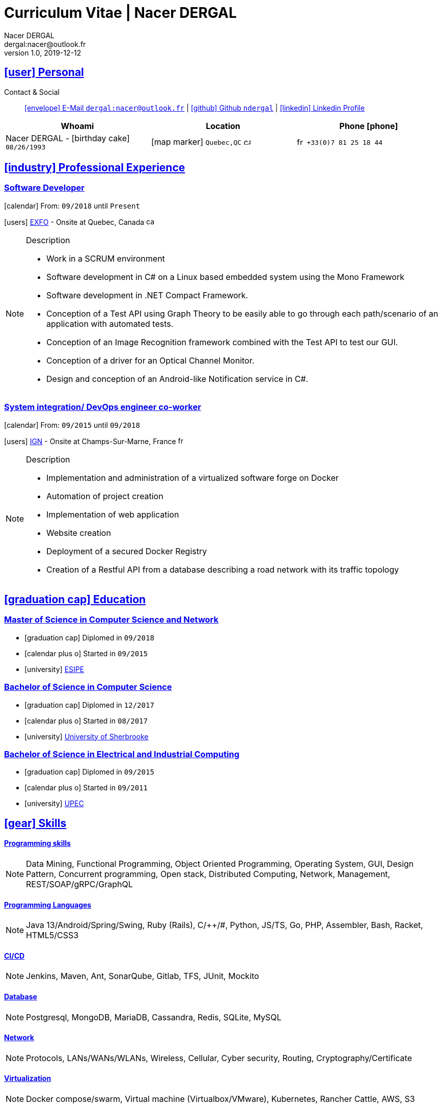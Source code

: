 # Curriculum Vitae | Nacer DERGAL
Nacer DERGAL
v1.0, 2019-12-12
:icons: font
:email: dergal:nacer@outlook.fr
:sectlinks:
:imagesdir: ./images/
:data-uri:

## icon:user[] Personal

Contact & Social:: link:mailto:{email}[icon:envelope[] E-Mail `{email}`]
  | link:https://github.com/ndergal[icon:github[] Github `ndergal`,window="_blank"]
  | link:https://www.linkedin.com/in/nacer-dergal-a63514162/[icon:linkedin[] Linkedin Profile,window="_blank"]

|===
|Whoami |Location |Phone icon:phone[]

|Nacer DERGAL - icon:birthday-cake[] `08/26/1993`
|icon:map-marker[] `Quebec,QC` image:ca.png[width=15]
|image:fr.png[width=15] `+33(0)7 81 25 18 44`

|===

## icon:industry[] Professional Experience

### Software Developer

icon:calendar[] From: `09/2018` until `Present`

icon:users[] link:https://www.exfo.com[EXFO,window="_blank"] - Onsite at Quebec, Canada image:ca.png[width=15]

[NOTE]
.Description
====
* Work in a SCRUM environment
* Software development in C# on a Linux based embedded system using the Mono Framework
* Software development in .NET Compact Framework.
* Conception of a Test API using Graph Theory to be easily able to go through each path/scenario of an application with automated tests.
* Conception of an Image Recognition framework combined with the Test API to test our GUI.
* Conception of a driver for an Optical Channel Monitor.
* Design and conception of an Android-like Notification service in C#. 
====

### System integration/ DevOps engineer co-worker

icon:calendar[] From: `09/2015` until `09/2018`

icon:users[] link:http://www.ign.fr/[IGN,window="_blank"] - Onsite at Champs-Sur-Marne, France image:fr.png[width=15]

[NOTE]
.Description
====
* Implementation and administration of a virtualized software forge on Docker
* Automation of project creation
* Implementation of web application
* Website creation
* Deployment of a secured Docker Registry
* Creation of a Restful API from a database describing a road network with its traffic topology
====

## icon:graduation-cap[] Education

### Master of Science in Computer Science and Network

* icon:graduation-cap[] Diplomed in `09/2018`
* icon:calendar-plus-o[] Started in `09/2015`
* icon:university[] link:https://esipe.u-pem.fr/[ESIPE,window="_blank"]

### Bachelor of Science in Computer Science

* icon:graduation-cap[] Diplomed in `12/2017`
* icon:calendar-plus-o[] Started in `08/2017`
* icon:university[] link:https://www.usherbrooke.ca/[University of Sherbrooke,window="_blank"]


### Bachelor of Science in Electrical and Industrial Computing

* icon:graduation-cap[] Diplomed in `09/2015`
* icon:calendar-plus-o[] Started in `09/2011`
* icon:university[] link:http://www.u-pec.fr//[UPEC,window="_blank"]

## icon:gear[] Skills

#### Programming skills

[NOTE]
====
Data Mining, Functional Programming, Object Oriented Programming, Operating System, GUI, Design Pattern, Concurrent programming,
Open stack, Distributed Computing, Network, Management, REST/SOAP/gRPC/GraphQL
====

#### Programming Languages

[NOTE]
====
Java 13/Android/Spring/Swing, Ruby (Rails), C/++/#, Python, JS/TS, Go, PHP, Assembler, Bash, Racket, HTML5/CSS3
====

#### CI/CD

[NOTE]
====
Jenkins, Maven, Ant, SonarQube, Gitlab, TFS, JUnit, Mockito
====

#### Database

[NOTE]
====
Postgresql, MongoDB, MariaDB, Cassandra, Redis, SQLite, MySQL
====

#### Network

[NOTE]
====
Protocols, LANs/WANs/WLANs, Wireless, Cellular, Cyber security, Routing, Cryptography/Certificate
====

#### Virtualization

[NOTE]
====
Docker compose/swarm, Virtual machine (Virtualbox/VMware), Kubernetes, Rancher Cattle, AWS, S3
====

#### Web server

[NOTE]
====
Nginx, Apache, Tomcat, Vertx, Unicorn
====

#### Load balancing / Proxy

[NOTE]
====
Haproxy, Squid
====

### Projects

#### Ordogene

* icon:code[] link:https://github.com/ndergal/Ordogene[Source,window="_blank"]

[NOTE]
.Description
====
Ordogene is a software that can be used to determine, using a genetic algorithm, the actions of a given process to maximize or minimize some resources in a minimum amount of time. These processes can be very different, such as getting ready in the morning, organizing an event or manufacturing industrial parts.
====

#### PapayaDB

* icon:code[] link:https://github.com/ndergal/PAPAYADB[Source,window="_blank"]

[NOTE]
.Description
====
A self-optimized document-oriented database storing a set of value in JSON format.  The project was divided in several parts implanting the database itself (with atomic document insertion), a Web server (REST) ​​to make queries (the queries are themselves JSON documents) and a client API in Java to make requests to the REST server (a request result had to be a Java Stream).  Each module must be separate and independent. It had to be delivered as modular JARs (compatible with Java9 modules).
====
